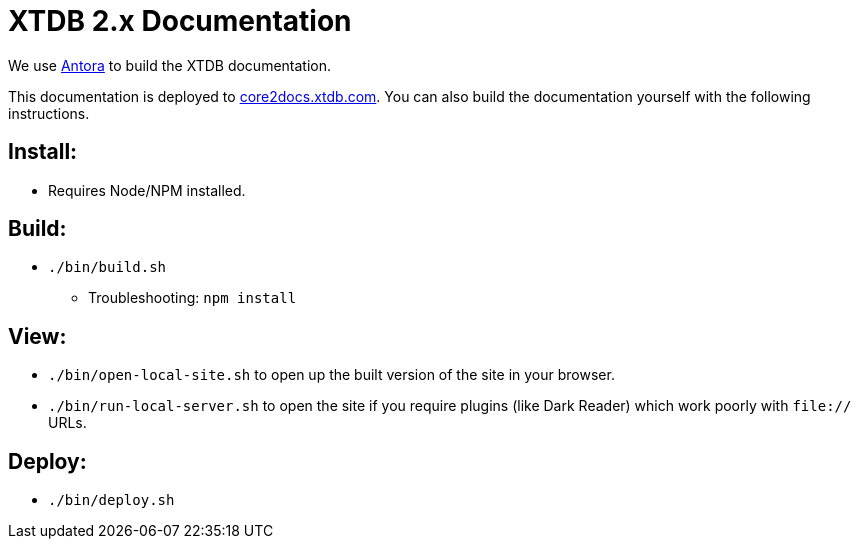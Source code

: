 = XTDB 2.x Documentation

We use https://docs.antora.org/antora/2.3/[Antora] to build the XTDB documentation.

This documentation is deployed to https://core2docs.xtdb.com/[core2docs.xtdb.com].
You can also build the documentation yourself with the following instructions.

== Install:

* Requires Node/NPM installed.

== Build:

* `./bin/build.sh`
** Troubleshooting: `npm install`

== View:

* `./bin/open-local-site.sh` to open up the built version of the site in your browser.
* `./bin/run-local-server.sh` to open the site if you require plugins (like Dark Reader) which work poorly with `file://` URLs.

== Deploy:

* `./bin/deploy.sh`
